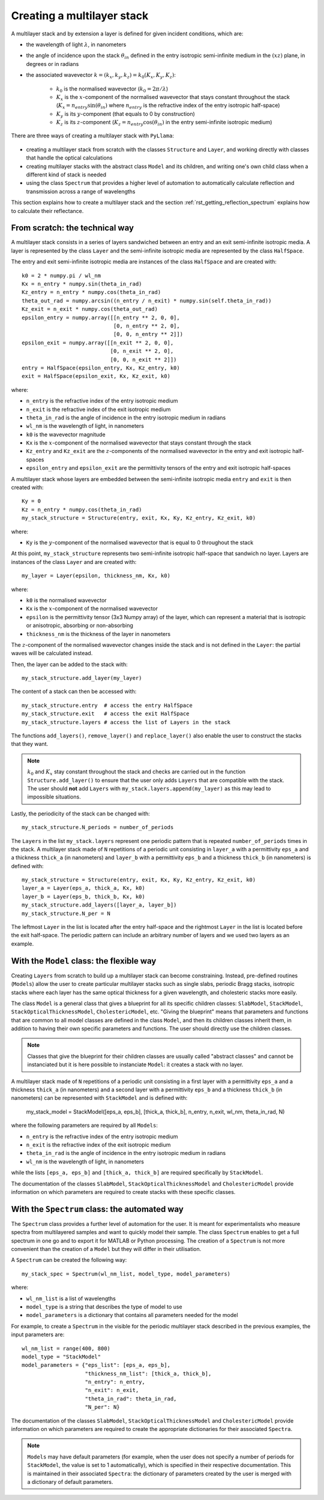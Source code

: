 .. _rst_creating_multilayer_stack:

Creating a multilayer stack
===========================

A multilayer stack and by extension a layer is defined for given incident conditions, which are:

- the wavelength of light :math:`\lambda`, in nanometers
- the angle of incidence upon the stack :math:`\theta_{in}` defined in the entry isotropic semi-infinite medium in the :math:`(xz)` plane, in degrees or in radians
- the associated wavevector :math:`k = (k_x, k_y, k_z) = k_0 (K_x, K_y, K_z)`:

        - :math:`k_0` is the normalised wavevector (:math:`k_0 = 2 \pi / \lambda`)
        - :math:`K_x` is the :math:`x`-component of the normalised wavevector that stays constant throughout the stack (:math:`K_x = n_{entry} \sin(\theta_{in})` where :math:`n_{entry}` is the refractive index of the entry isotropic half-space)
        - :math:`K_y` is its :math:`y`-component (that equals to 0 by construction)
        - :math:`K_z` is its :math:`z`-component (:math:`K_z = n_{entry} \cos(\theta_{in})` in the entry semi-infinite isotropic medium)

There are three ways of creating a multilayer stack with ``PyLlama``:

.. figure:: structure_model_spectrum.png
    :align: center
    :figclass: align-center

- creating a multilayer stack from scratch with the classes ``Structure`` and ``Layer``, and working directly with classes that handle the optical calculations
- creating multilayer stacks with the abstract class ``Model`` and its children, and writing one's own child class when a different kind of stack is needed
- using the class ``Spectrum`` that provides a higher level of automation to automatically calculate reflection and transmission across a range of wavelengths

This section explains how to create a multilayer stack and the section :ref:`rst_getting_reflection_spectrum` explains how to calculate their reflectance.

From scratch: the technical way
-------------------------------

A multilayer stack consists in a series of layers sandwiched between an entry and an exit semi-infinite isotropic media. A layer is represented by the class ``Layer`` and the semi-infinite isotropic media are represented by the class ``HalfSpace``.

The entry and exit semi-infinite isotropic media are instances of the class ``HalfSpace`` and are created with:
::
    k0 = 2 * numpy.pi / wl_nm
    Kx = n_entry * numpy.sin(theta_in_rad)
    Kz_entry = n_entry * numpy.cos(theta_in_rad)
    theta_out_rad = numpy.arcsin((n_entry / n_exit) * numpy.sin(self.theta_in_rad))
    Kz_exit = n_exit * numpy.cos(theta_out_rad)
    epsilon_entry = numpy.array([[n_entry ** 2, 0, 0],
                                 [0, n_entry ** 2, 0],
                                 [0, 0, n_entry ** 2]])
    epsilon_exit = numpy.array([[n_exit ** 2, 0, 0],
                                [0, n_exit ** 2, 0],
                                [0, 0, n_exit ** 2]])
    entry = HalfSpace(epsilon_entry, Kx, Kz_entry, k0)
    exit = HalfSpace(epsilon_exit, Kx, Kz_exit, k0)

where:

- ``n_entry`` is the refractive index of the entry isotropic medium
- ``n_exit`` is the refractive index of the exit isotropic medium
- ``theta_in_rad`` is the angle of incidence in the entry isotropic medium in radians
- ``wl_nm`` is the wavelength of light, in nanometers
- ``k0`` is the wavevector magnitude
- ``Kx`` is the :math:`x`-component of the normalised wavevector that stays constant through the stack
- ``Kz_entry`` and ``Kz_exit`` are the :math:`z`-components of the normalised wavevector in the entry and exit isotropic half-spaces
- ``epsilon_entry`` and ``epsilon_exit`` are the permittivity tensors of the entry and exit isotropic half-spaces

A multilayer stack whose layers are embedded between the semi-infinite isotropic media ``entry`` and ``exit`` is then created with:
::
    Ky = 0
    Kz = n_entry * numpy.cos(theta_in_rad)
    my_stack_structure = Structure(entry, exit, Kx, Ky, Kz_entry, Kz_exit, k0)

where:

- ``Ky`` is the :math:`y`-component of the normalised wavevector that is equal to 0 throughout the stack

At this point, ``my_stack_structure`` represents two semi-infinite isotropic half-space that sandwich no layer. Layers are instances of the class ``Layer`` and are created with:
::
    my_layer = Layer(epsilon, thickness_nm, Kx, k0)

where:

- ``k0`` is the normalised wavevector
- ``Kx`` is the :math:`x`-component of the normalised wavevector
- ``epsilon`` is the permittivity tensor (3x3 Numpy array) of the layer, which can represent a material that is isotropic or anisotropic, absorbing or non-absorbing
- ``thickness_nm`` is the thickness of the layer in nanometers

The :math:`z`-component of the normalised wavevector changes inside the stack and is not defined in the ``Layer``: the partial waves will be calculated instead.

Then, the layer can be added to the stack with:
::
    my_stack_structure.add_layer(my_layer)

The content of a stack can then be accessed with:
::
    my_stack_structure.entry  # access the entry HalfSpace
    my_stack_structure.exit   # access the exit HalfSpace
    my_stack_structure.layers # access the list of Layers in the stack

The functions ``add_layers()``, ``remove_layer()`` and ``replace_layer()`` also enable the user to construct the stacks that they want.

.. note::  :math:`k_0` and :math:`K_x` stay constant throughout the stack and checks are carried out in the function ``Structure.add_layer()`` to ensure that the user only adds ``Layers`` that are compatible with the stack. The user should **not** add ``Layers`` with ``my_stack.layers.append(my_layer)`` as this may lead to impossible situations.

Lastly, the periodicity of the stack can be changed with:
::
    my_stack_structure.N_periods = number_of_periods

The ``Layers`` in the list ``my_stack.layers`` represent one periodic pattern that is repeated ``number_of_periods`` times in the stack. A multilayer stack made of ``N`` repetitions of a periodic unit consisting in ``layer_a`` with a permittivity ``eps_a`` and a thickness ``thick_a`` (in nanometers) and ``layer_b`` with a permittivity ``eps_b`` and a thickness ``thick_b`` (in nanometers) is defined with:
::
    my_stack_structure = Structure(entry, exit, Kx, Ky, Kz_entry, Kz_exit, k0)
    layer_a = Layer(eps_a, thick_a, Kx, k0)
    layer_b = Layer(eps_b, thick_b, Kx, k0)
    my_stack_structure.add_layers([layer_a, layer_b])
    my_stack_structure.N_per = N

The leftmost ``Layer`` in the list is located after the entry half-space and the rightmost ``Layer`` in the list is located before the exit half-space. The periodic pattern can include an arbitrary number of layers and we used two layers as an example.

With the ``Model`` class: the flexible way
------------------------------------------

Creating ``Layers`` from scratch to build up a multilayer stack can become constraining. Instead, pre-defined routines (``Models``) allow the user to create particular multilayer stacks such as single slabs, periodic Bragg stacks, isotropic stacks where each layer has the same optical thickness for a given wavelength, and cholesteric stacks more easily.

The class ``Model`` is a general class that gives a blueprint for all its specific children classes: ``SlabModel``, ``StackModel``, ``StackOpticalThicknessModel``, ``CholestericModel``, etc. "Giving the blueprint" means that parameters and functions that are common to all model classes are defined in the class ``Model``, and then its children classes inherit them, in addition to having their own specific parameters and functions. The user should directly use the children classes.

.. note:: Classes that give the blueprint for their children classes are usually called "abstract classes" and cannot be instanciated but it is here possible to instanciate ``Model``: it creates a stack with no layer.

A multilayer stack made of ``N`` repetitions of a periodic unit consisting in a first layer with a permittivity ``eps_a`` and a thickness ``thick_a`` (in nanometers) and a second layer with a permittivity ``eps_b`` and a thickness ``thick_b`` (in nanometers) can be represented with ``StackModel`` and is defined with:

    my_stack_model = StackModel([eps_a, eps_b], [thick_a, thick_b], n_entry, n_exit, wl_nm, theta_in_rad, N)

where the following parameters are required by all ``Models``:

- ``n_entry`` is the refractive index of the entry isotropic medium
- ``n_exit`` is the refractive index of the exit isotropic medium
- ``theta_in_rad`` is the angle of incidence in the entry isotropic medium in radians
- ``wl_nm`` is the wavelength of light, in nanometers

while the lists ``[eps_a, eps_b]`` and ``[thick_a, thick_b]`` are required specifically by ``StackModel``.

The documentation of the classes ``SlabModel``, ``StackOpticalThicknessModel`` and ``CholestericModel`` provide information on which parameters are required to create stacks with these specific classes.

With the ``Spectrum`` class: the automated way
----------------------------------------------

The ``Spectrum`` class provides a further level of automation for the user. It is meant for experimentalists who measure spectra from multilayered samples and want to quickly model their sample. The class ``Spectrum`` enables to get a full spectrum in one go and to export it for MATLAB or Python processing. The creation of a ``Spectrum`` is not more convenient than the creation of a ``Model`` but they will differ in their utilisation.

A ``Spectrum`` can be created the following way:
::
    my_stack_spec = Spectrum(wl_nm_list, model_type, model_parameters)

where:

- ``wl_nm_list`` is a list of wavelengths
- ``model_type`` is a string that describes the type of model to use
- ``model_parameters`` is a dictionary that contains all parameters needed for the model

For example, to create a ``Spectrum`` in the visible for the periodic multilayer stack described in the previous examples, the input parameters are:
::
    wl_nm_list = range(400, 800)
    model_type = "StackModel"
    model_parameters = {"eps_list": [eps_a, eps_b],
                        "thickness_nm_list": [thick_a, thick_b],
                        "n_entry": n_entry,
                        "n_exit": n_exit,
                        "theta_in_rad": theta_in_rad,
                        "N_per": N}

The documentation of the classes ``SlabModel``, ``StackOpticalThicknessModel`` and ``CholestericModel`` provide information on which parameters are required to create the appropriate dictionaries for their associated ``Spectra``.

.. note:: ``Models`` may have default parameters (for example, when the user does not specify a number of periods for ``StackModel``, the value is set to 1 automatically), which is specified in their respective documentation. This is maintained in their associated ``Spectra``: the dictionary of parameters created by the user is merged with a dictionary of default parameters.

